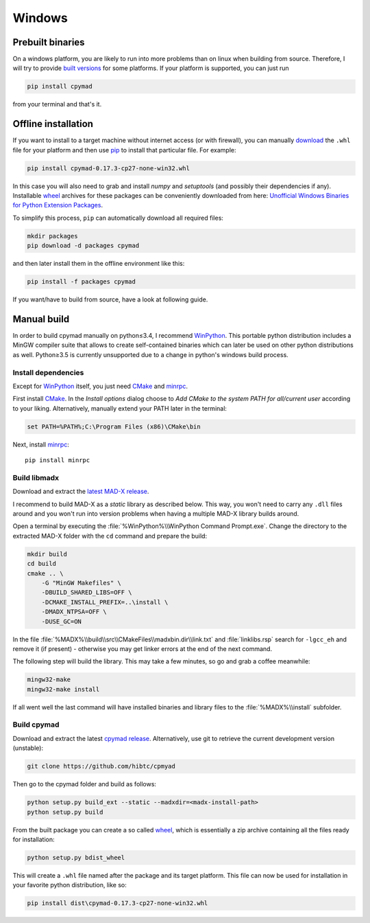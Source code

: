 Windows
-------

Prebuilt binaries
=================

On a windows platform, you are likely to run into more problems than on
linux when building from source. Therefore, I will try to provide `built
versions`_ for some platforms. If your platform is supported, you can just
run

.. code-block:: bat

    pip install cpymad

from your terminal and that's it.


Offline installation
====================

If you want to install to a target machine without internet access (or with
firewall), you can manually download_ the ``.whl`` file for your platform and
then use pip_ to install that particular file. For example:

.. code-block:: bat

    pip install cpymad-0.17.3-cp27-none-win32.whl

In this case you will also need to grab and install *numpy* and
*setuptools* (and possibly their dependencies if any). Installable wheel_
archives for these packages can be conveniently downloaded from here:
`Unofficial Windows Binaries for Python Extension Packages`_.

To simplify this process, ``pip`` can automatically download all required
files:

.. code-block:: bat

    mkdir packages
    pip download -d packages cpymad

and then later install them in the offline environment like this:

.. code-block:: bat

    pip install -f packages cpymad

If you want/have to build from source, have a look at following guide.

.. _built versions: https://pypi.python.org/pypi/cpymad/#downloads
.. _download: https://pypi.python.org/pypi/cpymad/#downloads
.. _pip: https://pypi.python.org/pypi/pip
.. _wheel: https://wheel.readthedocs.org/en/latest/
.. _Unofficial Windows Binaries for Python Extension Packages: http://www.lfd.uci.edu/~gohlke/pythonlibs/


Manual build
============

In order to build cpymad manually on python≤3.4, I recommend WinPython_. This
portable python distribution includes a MinGW compiler suite that allows to
create self-contained binaries which can later be used on other python
distributions as well. Python≥3.5 is currently unsupported due to a change in
python's windows build process.

.. _WinPython: http://winpython.sourceforge.net/


Install dependencies
~~~~~~~~~~~~~~~~~~~~

Except for WinPython_ itself, you just need CMake_ and minrpc_.

First install CMake_. In the *Install options* dialog choose to *Add CMake
to the system PATH for all/current user* according to your liking.
Alternatively, manually extend your PATH later in the terminal:

.. code-block:: bat

    set PATH=%PATH%;C:\Program Files (x86)\CMake\bin

Next, install minrpc_::

    pip install minrpc

.. _CMake: http://www.cmake.org/
.. _minrpc: https://pypi.python.org/pypi/minrpc


Build libmadx
~~~~~~~~~~~~~

Download and extract the `latest MAD-X release`_.

.. _latest MAD-X release: https://github.com/MethodicalAcceleratorDesign/MAD-X/releases

I recommend to build MAD-X as a *static* library as described below. This
way, you won't need to carry any ``.dll`` files around and you won't run
into version problems when having a multiple MAD-X library builds around.

Open a terminal by executing the :file:`%WinPython%\\WinPython Command
Prompt.exe`. Change the directory to the extracted MAD-X folder with the
``cd`` command and prepare the build:

.. code-block:: bat

    mkdir build
    cd build
    cmake .. \
        -G "MinGW Makefiles" \
        -DBUILD_SHARED_LIBS=OFF \
        -DCMAKE_INSTALL_PREFIX=..\install \
        -DMADX_NTPSA=OFF \
        -DUSE_GC=ON

In the file :file:`%MADX%\\build\\src\\CMakeFiles\\madxbin.dir\\link.txt` and
:file:`linklibs.rsp` search for ``-lgcc_eh`` and remove it (if present) -
otherwise you may get linker errors at the end of the next command.

The following step will build the library. This may take a few minutes, so go
and grab a coffee meanwhile:

.. code-block:: bat

    mingw32-make
    mingw32-make install

If all went well the last command will have installed binaries and library
files to the :file:`%MADX%\\install` subfolder.


Build cpymad
~~~~~~~~~~~~

Download and extract the latest `cpymad release`_. Alternatively, use git to
retrieve the current development version (unstable):

.. code-block:: bat

    git clone https://github.com/hibtc/cpmyad

Then go to the cpymad folder and build as follows:

.. code-block:: bat

    python setup.py build_ext --static --madxdir=<madx-install-path>
    python setup.py build

From the built package you can create a so called wheel_, which is
essentially a zip archive containing all the files ready for installation:

.. code-block:: bat

    python setup.py bdist_wheel

This will create a ``.whl`` file named after the package and its target
platform. This file can now be used for installation in your favorite
python distribution, like so:

.. code-block:: bat

    pip install dist\cpymad-0.17.3-cp27-none-win32.whl

.. _cpymad release: https://github.com/hibtc/cpymad/releases
.. _wheel: https://wheel.readthedocs.org/en/latest/
